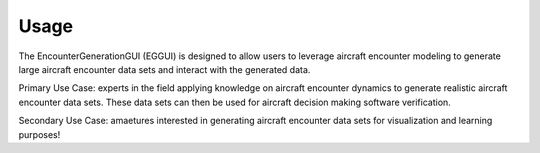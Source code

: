 .. _usage:

=====
Usage
=====

The EncounterGenerationGUI (EGGUI) is designed to allow users to leverage aircraft encounter modeling
to generate large aircraft encounter data sets and interact with the generated data. 

Primary Use Case: experts in the field applying knowledge on aircraft encounter dynamics to
generate realistic aircraft encounter data sets. These data sets can then be used for 
aircraft decision making software verification.

Secondary Use Case: amaetures interested in generating aircraft encounter data sets for 
visualization and learning purposes!